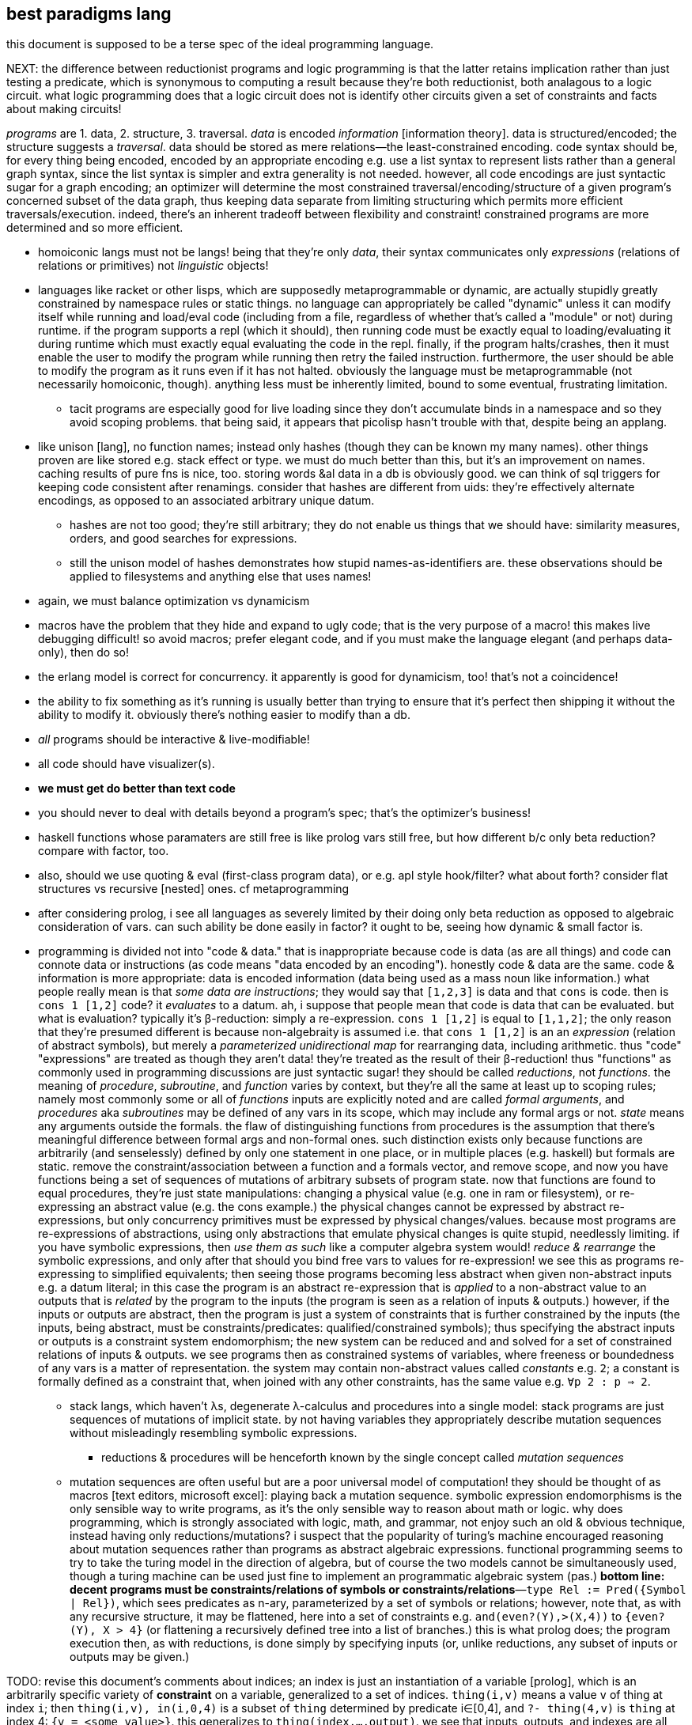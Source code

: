 == best paradigms lang

this document is supposed to be a terse spec of the ideal programming language.

NEXT: the difference between reductionist programs and logic programming is that the latter retains implication rather than just testing a predicate, which is synonymous to computing a result because they're both reductionist, both analagous to a logic circuit. what logic programming does that a logic circuit does not is identify other circuits given a set of constraints and facts about making circuits!

_programs_ are 1. data, 2. structure, 3. traversal. _data_ is encoded _information_ [information theory]. data is structured/encoded; the structure suggests a _traversal_. data should be stored as mere relations—the least-constrained encoding. code syntax should be, for every thing being encoded, encoded by an appropriate encoding e.g. use a list syntax to represent lists rather than a general graph syntax, since the list syntax is simpler and extra generality is not needed. however, all code encodings are just syntactic sugar for a graph encoding; an optimizer will determine the most constrained traversal/encoding/structure of a given program's concerned subset of the data graph, thus keeping data separate from limiting structuring which permits more efficient traversals/execution. indeed, there's an inherent tradeoff between flexibility and constraint! constrained programs are more determined and so more efficient.

* homoiconic langs must not be langs! being that they're only _data_, their syntax communicates only _expressions_ (relations of relations or primitives) not _linguistic_ objects!
* languages like racket or other lisps, which are supposedly metaprogrammable or dynamic, are actually stupidly greatly constrained by namespace rules or static things. no language can appropriately be called "dynamic" unless it can modify itself while running and load/eval code (including from a file, regardless of whether that's called a "module" or not) during runtime. if the program supports a repl (which it should), then running code must be exactly equal to loading/evaluating it during runtime which must exactly equal evaluating the code in the repl. finally, if the program halts/crashes, then it must enable the user to modify the program while running then retry the failed instruction. furthermore, the user should be able to modify the program as it runs even if it has not halted. obviously the language must be metaprogrammable (not necessarily homoiconic, though). anything less must be inherently limited, bound to some eventual, frustrating limitation.
  ** tacit programs are especially good for live loading since they don't accumulate binds in a namespace and so they avoid scoping problems. that being said, it appears that picolisp hasn't trouble with that, despite being an applang.
* like unison [lang], no function names; instead only hashes (though they can be known my many names). other things proven are like stored e.g. stack effect or type. we must do much better than this, but it's an improvement on names. caching results of pure fns is nice, too. storing words &al data in a db is obviously good. we can think of sql triggers for keeping code consistent after renamings. consider that hashes are different from uids: they're effectively alternate encodings, as opposed to an associated arbitrary unique datum.
  ** hashes are not too good; they're still arbitrary; they do not enable us things that we should have: similarity measures, orders, and good searches for expressions.
  ** still the unison model of hashes demonstrates how stupid names-as-identifiers are. these observations should be applied to filesystems and anything else that uses names!
* again, we must balance optimization vs dynamicism
* macros have the problem that they hide and expand to ugly code; that is the very purpose of a macro! this makes live debugging difficult! so avoid macros; prefer elegant code, and if you must make the language elegant (and perhaps data-only), then do so!
* the erlang model is correct for concurrency. it apparently is good for dynamicism, too! that's not a coincidence!
* the ability to fix something as it's running is usually better than trying to ensure that it's perfect then shipping it without the ability to modify it. obviously there's nothing easier to modify than a db.
* _all_ programs should be interactive & live-modifiable!
* all code should have visualizer(s).
* *we must get do better than text code*
* you should never to deal with details beyond a program's spec; that's the optimizer's business!
* haskell functions whose paramaters are still free is like prolog vars still free, but how different b/c only beta reduction? compare with factor, too.
* also, should we use quoting & eval (first-class program data), or e.g. apl style hook/filter? what about forth? consider flat structures vs recursive [nested] ones. cf metaprogramming
* after considering prolog, i see all languages as severely limited by their doing only beta reduction as opposed to algebraic consideration of vars. can such ability be done easily in factor? it ought to be, seeing how dynamic & small factor is.
* programming is divided not into "code & data." that is inappropriate because code is data (as are all things) and code can connote data or instructions (as code means "data encoded by an encoding"). honestly code & data are the same. code & information is more appropriate: data is encoded information (data being used as a mass noun like information.) what people really mean is that _some data are instructions_; they would say that `[1,2,3]` is data and that `cons` is code. then is `cons 1 [1,2]` code? it _evaluates_ to a datum. ah, i suppose that people mean that code is data that can be evaluated. but what is evaluation? typically it's β-reduction: simply a re-expression. `cons 1 [1,2]` is equal to `[1,1,2]`; the only reason that they're presumed different is because non-algebraity is assumed i.e. that `cons 1 [1,2]` is an an _expression_ (relation of abstract symbols), but merely a _parameterized unidirectional map_ for rearranging data, including arithmetic. thus "code" "expressions" are treated as though they aren't data! they're treated as the result of their β-reduction! thus "functions" as commonly used in programming discussions are just syntactic sugar! they should be called _reductions_, not _functions_. the meaning of _procedure_, _subroutine_, and _function_ varies by context, but they're all the same at least up to scoping rules; namely most commonly some or all of _functions_ inputs are explicitly noted and are called _formal arguments_, and _procedures_ aka _subroutines_ may be defined of any vars in its scope, which may include any formal args or not. _state_ means any arguments outside the formals. the flaw of distinguishing functions from procedures is the assumption that there's meaningful difference between formal args and non-formal ones. such distinction exists only because functions are arbitrarily (and senselessly) defined by only one statement in one place, or in multiple places (e.g. haskell) but formals are static. remove the constraint/association between a function and a formals vector, and remove scope, and now you have functions being a set of sequences of mutations of arbitrary subsets of program state. now that functions are found to equal procedures, they're just state manipulations: changing a physical value (e.g. one in ram or filesystem), or re-expressing an abstract value (e.g. the cons example.) the physical changes cannot be expressed by abstract re-expressions, but only concurrency primitives must be expressed by physical changes/values. because most programs are re-expressions of abstractions, using only abstractions that emulate physical changes is quite stupid, needlessly limiting. if you have symbolic expressions, then _use them as such_ like a computer algebra system would! _reduce & rearrange_ the symbolic expressions, and only after that should you bind free vars to values for re-expression! we see this as programs re-expressing to simplified equivalents; then seeing those programs becoming less abstract when given non-abstract inputs e.g. a datum literal; in this case the program is an abstract re-expression that is _applied_ to a non-abstract value to an outputs that is _related_ by the program to the inputs (the program is seen as a relation of inputs & outputs.) however, if the inputs or outputs are abstract, then the program is just a system of constraints that is further constrained by the inputs (the inputs, being abstract, must be constraints/predicates: qualified/constrained symbols); thus specifying the abstract inputs or outputs is a constraint system endomorphism; the new system can be reduced and and solved for a set of constrained relations of inputs & outputs. we see programs then as constrained systems of variables, where freeness or boundedness of any vars is a matter of representation. the system may contain non-abstract values called _constants_ e.g. `2`; a constant is formally defined as a constraint that, when joined with any other constraints, has the same value e.g. `∀p 2 : p => 2`.
  ** stack langs, which haven't λs, degenerate λ-calculus and procedures into a single model: stack programs are just sequences of mutations of implicit state. by not having variables they appropriately describe mutation sequences without misleadingly resembling symbolic expressions.
    *** reductions & procedures will be henceforth known by the single concept called _mutation sequences_
  ** mutation sequences are often useful but are a poor universal model of computation! they should be thought of as macros [text editors, microsoft excel]: playing back a mutation sequence. symbolic expression endomorphisms is the only sensible way to write programs, as it's the only sensible way to reason about math or logic. why does programming, which is strongly associated with logic, math, and grammar, not enjoy such an old & obvious technique, instead having only reductions/mutations? i suspect that the popularity of turing's machine encouraged reasoning about mutation sequences rather than programs as abstract algebraic expressions. functional programming seems to try to take the turing model in the direction of algebra, but of course the two models cannot be simultaneously used, though a turing machine can be used just fine to implement an programmatic algebraic system (pas.) *bottom line: decent programs must be constraints/relations of symbols or constraints/relations*—`type Rel := Pred({Symbol | Rel})`, which sees predicates as n-ary, parameterized by a set of symbols or relations; however, note that, as with any recursive structure, it may be flattened, here into a set of constraints e.g. `and(even?(Y),>(X,4))` to `{even?(Y), X > 4}` (or flattening a recursively defined tree into a list of branches.) this is what prolog does; the program execution then, as with reductions, is done simply by specifying inputs (or, unlike reductions, any subset of inputs or outputs may be given.)

TODO: revise this document's comments about indices; an index is just an instantiation of a variable [prolog], which is an arbitrarily specific variety of *constraint* on a variable, generalized to a set of indices. `thing(i,v)` means a value `v` of thing at index `i`; then `thing(i,v), in(i,0,4)` is a subset of `thing` determined by predicate i∈[0,4], and `?- thing(4,v)` is `thing` at index 4: `{v = <some value>}`. this generalizes to `thing(index,...,output)`. we see that inputs, outputs, and indexes are all the same: just specifications of a relation's variables.

TODO: cf sql notes & _best paradigms_

BUZZWORD SUMMARY: information soup (data are not particularly partitioned; "all matter is interaction"), [equivalent under] information content, parser, select, index (all non-sets must be indexed!), bound | free symbols, dynamic implementation, implicit definition/relation, inherit from context, virtual relations [sql], factor oop (tuples to store needed information and generic computations).

* all structures being virtual, operations on them are cheap; they affect only how the structure is accessed or modified.
* a fact's a/symmetry about an axis [index, property] is whether its truth varies with subsets of the axis.
* facts are defined of things free or bound and thus have some degree of abstraction. for a thing to be useful it must eventually be totally bound.
  ** interpretation does not change abstraction e.g. the pair [0,b] as a sequence still consists of only two things, though we must associate it with a state to identify the seq's current elt/index. factor's `sequence` protocol is good.
* a program being a continual modification of stack, registers (map from reg name to value), or fact set makes easy serialization, metaprogramming, and live modification (pausing, changing, then resuming the program as it runs.)
* plurality is assumed. aggregates are the exception. a word is defined as an aggregate or not. aggregates return a singleton set. this allows word composition e.g. `[ # f ] [ g ] bi ×` where `#` is an aggregate and `f` is a non-aggregate will apply f to the length of a relation then cartesian prod with the application of `g` to that set. all words here are assumedly selections without puts.
* `x [ f ] map` is expressed [conceptually] as ∀i.f(x[i]). because we're using an array lang, there's no need for `map`; it's implicit. however, this demonstrates the role of [free] indices: they're logical objects that implicitly affect other expressions. like all linguistic objects in this paradigm, they do not reduce to data literals, though data literals can, in any contexts, be calculated from the context and rules concerning indices. cartesian products are expressed as `{ x[i] y[j] }` and are as `lzip` in factor; rather than thinking of × as a set, think of it as an accessor function, because that's literally what it is. it's a virtual sequence: just a map from an index to a value.
  ** setting at given indices is just like sql: `set prop of rel where pred`, where pred can be `index in <set>`.

currently known best tech:

* prolog (logic programming)
* factor (stack (implicit, single, uniform, plurality-agnostic state), concatenative, dynamic vars, duck typing (*virtual* things), quotes generalize functions as data, currying, and composition; therefore there's no need for `apply` [lisp] in factor. also `call` generalizes `unquote-splice` and `eval`)
* relational algebra (plurality agnostic, set theoretic, indexed)
* information (bit twiddling, encoding schemes, everything is select & put, no cells [assumed separation of data])

the best ideal that i currently know is:

* code:
  ** virtual: all code is logical/algebraic symbols supporting more than mere symbol substitution
  ** flat
  ** metaprogrammable: code is data computable by the underlying model
  ** for knowledge, facts
  ** for dataflow, concatenative, stack with locals
  ** both knowledge and dataflow should be supported, with arguable interoperability, because each is commonly useful and neither elegantly substitutes for the other.
* model: deductive, array, relational/set-theoretic (e.g. supporting multisets)

the currently known nearest implemenation of such an ideal is . apl/stack hybrids like lang5, xy &c are not good; the apl array model is far worse than the relational or prolog models: it is not set-theoretic, has not joins, intersections, &c, and so is not logical; instead it's ordered & anonymous data. that being said, one could say that logical programming is better than stack, as the stack is ordinal & anonymous whereas logical is unordered and everything is named. so _are_ relations better than apl arrays? why? and how does metaprogrammability of a stack+array language work, considering that's separate models for code and data? *consider this wrt indexes as described elsewhere in this document.*

programming must be concatenative or better, namely unions (unordered concatenations) like in prolog. programs must also be *flat*. say `y = x + 2; except y=2*x when x=4` instead of `y = case x [4 2*x] [else x+2]`. the flat version decouples definition from exception, and makes both refactoring and metaprogramming easier. in fact, it makes storing the program in a database easier, too. *code facts, not structures; queries, not computations (words, functions).* another example: it's more sensible to break `[if even? i then f x else g x | x <- xs]` into `even? i => f x; odd? i => g x`, which describes separate *rules* for evaluating x by its elements instead of merging the two rules into a conditional branch inside a loop.

context is a set of named relations (e.g. prepositions, which, btw, are usually binary) each of whose arguments are variably free or bound. meaning exists only in context; therefore to discuss forms is inherently foolish. again, *the only defining questions are how we select & put data from & to a thing.* this is all that programs virtualaly are: selecting & putting. all the rest of programming concerns efficiency of these operations, which is the perogative of a solver, not a programmer.

GUIDING PRINCIPLE: if there are multiple ways to encode an expression, then either 1. your computation model is too complex, or 2. your code model is too complex and the choice of implemenation should be deferred to a solver, hidden from the programmer. this is too true of structure; if you use ad-hoc polymorphism, do not use a code model that allows the programmer to select a class instance that's inefficient for their use, e.g. accessing a linked list by positional index. allowing the programmer to choose a type class's instance is the primary failure of ad-hoc polymorphism. good ad-hoc polymorphism makes choosing implementing types available only to the engine, not the programmer. then again, structures should not be defined; they should be calculated in each instance to most efficiently satisfy each object's usage (select, put).

_encodings_ are maps to/from bitstrings.
use constraint solving to encode programs.
make fn : information content -> encoding. e.g. ci english characters -> 5-bits.
the expr 2x+3y+4z can be expressed <[2,],X> (`2 lfrom { x y z } >list lzip list>array v.`) which generalizes & simplifies the original expression, and can be said to have 4 pieces of information: 2, <,>, X, and [,]. associativity, commutativity, &c affect amount of information, too.

SYMBOL RELATIONS: `xᵢ f` means `x f` ∀i, where "has subscript i" is a single-argument relation between a variable symbol and the symbol i, i.e. (_,i,subscript). this is the general relational model like sql. _indices_ are exactly things by which a thing is uniquely referenced. _queries_ generalize indices; they're more powerful but require more computation. generally a program is just a collection of relations—effectively a metaprogrammable relational database. programs are thus queries & puts.

generalize & specify asymmetries e.g. all follow this rule except x. this is encoded as x -> { ... [ t ] x } cond.

the register/asm model, when ideally done, isn't much better than the stack model. in practice <someplace on the stack> is easier & more regular than trying to assign registers to hold all sorts of particular kinds of values. identifying an elegant set of kinds of values would be difficult.
should have an auto code reducer e.g. `b a - b a - 2/ +` reduces to `b a - dup 2/ +`, though frankly that should be pretty easy for a programmer in a stack lang. that being said, it'd be nice, especially to see super-compressed expressions.
stack langs free us from many decisions, e.g. about scoping or iteration vs recursion, or jumping to a function, or functions vs data. sometimes one forgets about how _easy & simple_ stacks are. loops are practically identical to folds in a stack lang.

stack has ordinal args with evaluated elts lower and to-process elts higher. we can nest or otherwise encode particular relations, but these should be visualized as above, below, prior, and successor in an arg graph (and back & forward in 3D), or organic chemistry notation, so that programs look like organic compounds. we can use various symbols or line styles to denote variations of data or fns. math notation makes much use of subscripts & superscripts, and notations therein e.g. in superscript n is exponent but (n) is derivative. these are natural generalizations of a stack: seeing a stack as a linked list, we're just adding pointers from a cell to other things, generally forming a graph, so the program looks like a stack with small loops on its sides occasionally.

aspects of information manipulation:
* precision (probabilities of a proposition at varying degrees of generality of all of the proposition's axes)
* information theory: entropy (e.g. sigfigs), mutual information, compression
* a/symmetry on axes over data/operations
  ** vector/[SM]IMD operations exploit symmetry across set membership i.e. no (fn,x)ᵢ shares information with (fn,x)ⱼ, so multiple applications can be performed simultaneously
* encoding and transforms [re-expressions] (e.g. lossy or lossless compression, expansion, probabalistic reconstruction)

solvers should ultimately output assembly, which means that the solver uses bits and a t.b.d. set of assembly instructions with fallbacks e.g. ADDMUL if available, else ADD then MUL.

will target risc-v, for its simple set of 40/38 integer instructions; its abstraction from execution environment; and its freedom from permission. there are already purchasable systems with 1GHz+ risc-v cpus and 1GB+ main memory, which should suffice for non-professional computing (though this is insufficient for satisfying, modern graphics; that is accomplished by a gpu, and i'm yet unsure the extent to which any risc-v-compatible boards support reasonably capable gpus.)

the risc-v add instruction accepts a 12-bit immediate: a max value of 4096u or 2047s. that should be large enough. remember that generally we only need capacity for what we're _currently simultaneously considering_ at any time in the program; of course programs and data may be arbitrarily large, but how much of it do we need to compute on at any time?

one must be careful to consider never only a single construct, but only a composition of them that forms a complete program; this sees whether, ultimately, any subset of cooperative constructs has redundancy to reduce (i.e. compress.)

avoid ram; use registers & stack, except for streams/seqs. TODO: how do stack programs compare to register analogues? how can we transform between the two? remember to exploit bit twiddling tech. also encodings should be computed per the program e.g. if we create [EFFECTIVELY] a "matrix" but mostly compute its trace, then its internal representation will be optimized for trace! an m×n matrix is isomorphic with an m×n-length sequence with modality vector <m>. the modality vector generalizes to k-dimensional arrays. much of programming is mere mutation of some few registers or places on the stack or, worst-case, in memory. by flattening programs (loops, not recursion), going loopless as much as possible (preferring arithmetic instead), inlining/composing functions, using extremely compressed encodings, using both registers & stack paradigms, we can greatly reduce jumps! of course, at the heart of such optimization is not using functions and having the code express only ideas, not implementation! that is to say that the code only _virtually_ describes a program, much like how `[2..]` virtually describes the naturals from 2 onward. the implementation may be quite transformed away from the idea. the most extreme case is that effectively meaningless code is not even considered.
i want self-modifying and bootstrapping code, but maybe not at the price of introducing more jumps. i expect to see [assembly] programs that compute their next steps then load them into the cpu for evaluation, rather than loading machine code from disk.

groupings will generally be implicit, encoded as a set of edges e.g. `x∈G, y∈G` for `G:=(x y | r)`. free variables represent axes, bound variables indices.

TODO: consider fns under transforms

everything being virtual is true of the code only before it's compiled; the executable is plain machine code, no run-time dynamicism, unless you choose to have the program interpreted.

.THE DESIGN

* data types: relations [relalg] of integers, strings, or symbols. no nesting, all flat, like sql. strings like factor: encoding-agnostic lists. dynbind symbols like picolisp.
  ** quotes are not special; they're ordinary relations that probably contain symbols. in most langs featuring quotes, quotes can be evaluated. in this lang, the language does not track whether a relation can be evaluated; it just tries to evaluate any as the programmer asks.
  ** attribute names may be referenced, or attributes may be referenced by ordinal position, or all will be used if none are specified (this case most common for when the relation is a single attribute whose name is irrelevant)
  ** btw relations generalize alists: whereas alists are indexed by head (or not indexed at all), relations may be indexed by any sequence of attributes. though alists are commonly thought of as key-value pairs, they may instead of thought of as lists (seeing as list is a specific variety of pair in lisp) with indexed heads. json can encode relations: attribute names are keys and attribute values are [lists of] values.
* use stack style combinators. no syntax.

TODO: check whether this model supports bottom propogation

TODO: can i make the parser basis, {qq, β, λ}, tacit?

.DATA STRUCTURE

of course one would generally prefer a graph, which obviously generalizes at no cost and can even be pure. that being said, purity sucks. literal list ops like split, zip, etc suck, too; the better versions are virtual ones—non-strict, possibly lazy ones that _describe_ a get or put operation in terms of an index transform, or in the case of `zip`, an index relation, namely joining on a given index. it's so much more efficient to insert a translation fn (int -> int) than to modify a structure! furthermore it's more powerful! i can virtually make any linear structure circular simply by using a modular index function. it now has an infinite number of indices.

state isn't a problem in stack langs because return args are indistinguishable from loop state; they'll both just things on a stack. so if you want to change what your "function" returns, you could just not prune the stack of the function's state.

but of course we're talking about data structures, not control flow. but we've decided that all structures are just optimized virtual ones, which means that they're routines that act like structures. all structures must have length, index. we know that any index may be expressed by any sufficiently preserving encoding of so much information. one such encoding is an integer, given that the structure's shape is associated with it.

each [instance of a] structure should be automatically calculated for whatever information it needs to encode and arranged in such a way that it's efficient for the operations used on it during its time in the program. obviously this requires an information engine that knows about encodings and basic places where information is preserved or not, e.g. associativity, in order to know the space of acceptable transforms. really transforms will be sequences of [non-]preserving transforms.

generic oop is relational; it's mere association of types with implemenations: a generic word switches on tuple name: that's just an alist.

rather than cons pairs, generalize to a structure with arrows car & cdr. defining such a structure makes it virtual; `car` & `cdr` may compute return value upon access rather than strictly storing data. factor tuples/oop generalizes this to any number of slots needed for internal information keeping and generic methods to compute virtual values in terms of stored information. with everything being virtual values computed of tuples, everything is "lazy" if it needs to be, but we really see that laziness is not a thunk but instead a generator function. consider the "lazy list" [1..] as a [virtual] sequence defined simply as `[ 1 + ]`. it takes state from the top of the stack. the "sequence" is then merely the idea "recursive +1 with state." it _could_ be considered as a scan, thus actually producing a list, but this is foolish; the sequence, if it's useful, must be consumed, so it may as well be consumed as it's produced, never allocating memory. this is obviously feasable if the list is processed one element at a time. if multiple elements are needed, then it's exactly the same, because only one element at a time is ever processed; the only difference between "processing one at a time" vs "multiple at a time" is the amount of state/information needed. consider `min`: it processes one elem at a time and has a 1-datum state. why? because it uses a _binary_ function `<` to compute its value; one value is the current elt in the seq; the other must then be from state. an n-ary fn requires so many elts, and at least one must come from a seq. many being of a seq is expressable as a curried, now-unary fn whose information content is greatened by the number of curries that've bulit it up. a good currying model sees a curried fn reduce _as_ it's curried e.g. `3 2 [ + curry ] swap curry` --> `[ 5 + ]` instead of `[ 3 2 + ]`.

.antiexample

[source,scm]
----
(define (trace xss) (let R ([s xss]) (if (null? s) 0 (+ (caar s) (R (cdr (map cdr s)))))))
----

this example uses only lists, not keeping separate state. the information needed to write the fn is contained in the single argument. that's not considerable! do not think of this as clever; it's just an encoding that does not explicitly bind to part of the information that we need; whether the information is given an identifier or not, or whether that information is only selected from the list or copied to another section of memory (e.g. a varibale or in a stack) is irrelevant!

this example is here to encourage you to stop thinking about _data structures_ per se, but instead think in terms of selecting information patterns from a given object without regard to "cells" like data structures are usually assumed to have: a collection of relations of cells, like vertices in a graph (incl list, tree, &c.) instead, reason about information _parsers_—things that select information from a thing. *the information used should determine the structure; the structure should not be decided first.* this necessitates that all code is virtual, with implementation computed thereof. "cells" are a terrible woe; they encourage one to distinguish between `(values 5 6)`, `'(5 6)`, and `'(5 . 6)`, or an identifier varying over scope, which is utter nonsense, since *their information is equivalent*. information is all; all else is linguistic cruft. coders do only two things: 1. import & store information and 2. select information, both unambiguously (i.e. without information loss.) _information_ consists of: 1. literal data; 2. orientation/relation [patterns]. e.g. `6` is a literal data (not datum, because there's no plurality. consider it as a bitstring; now it's suddenly multiple! gasp, what magic!?), and _sequence_ is a relation pattern (namely orderd by an index permitting an order or by pred & succ pointers.)
